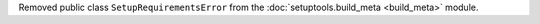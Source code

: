 Removed public class ``SetupRequirementsError`` from the
:doc:`setuptools.build_meta <build_meta>` module.
